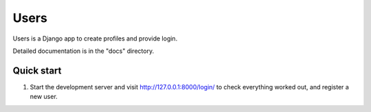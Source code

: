 =====
Users
=====

Users is a Django app to create profiles and provide login.

Detailed documentation is in the "docs" directory.

Quick start
-----------

1. Start the development server and visit http://127.0.0.1:8000/login/
   to check everything worked out, and register a new user.
